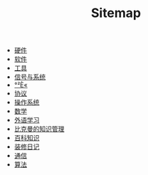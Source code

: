 #+TITLE: Sitemap

- [[file:hardware.org][硬件]]
- [[file:software.org][软件]]
- [[file:tool.org][工具]]
- [[file:signal.org][信号与系统]]
- [[file:security.org][°²È«]]
- [[file:protocol.org][协议]]
- [[file:os.org][操作系统]]
- [[file:math.org][数学]]
- [[file:language.org][外语学习]]
- [[file:index.org][比克曼的知识管理]]
- [[file:encyclopedia.org][百科知识]]
- [[file:decoration.org][装修日记]]
- [[file:communication.org][通信]]
- [[file:algorithm.org][算法]]
